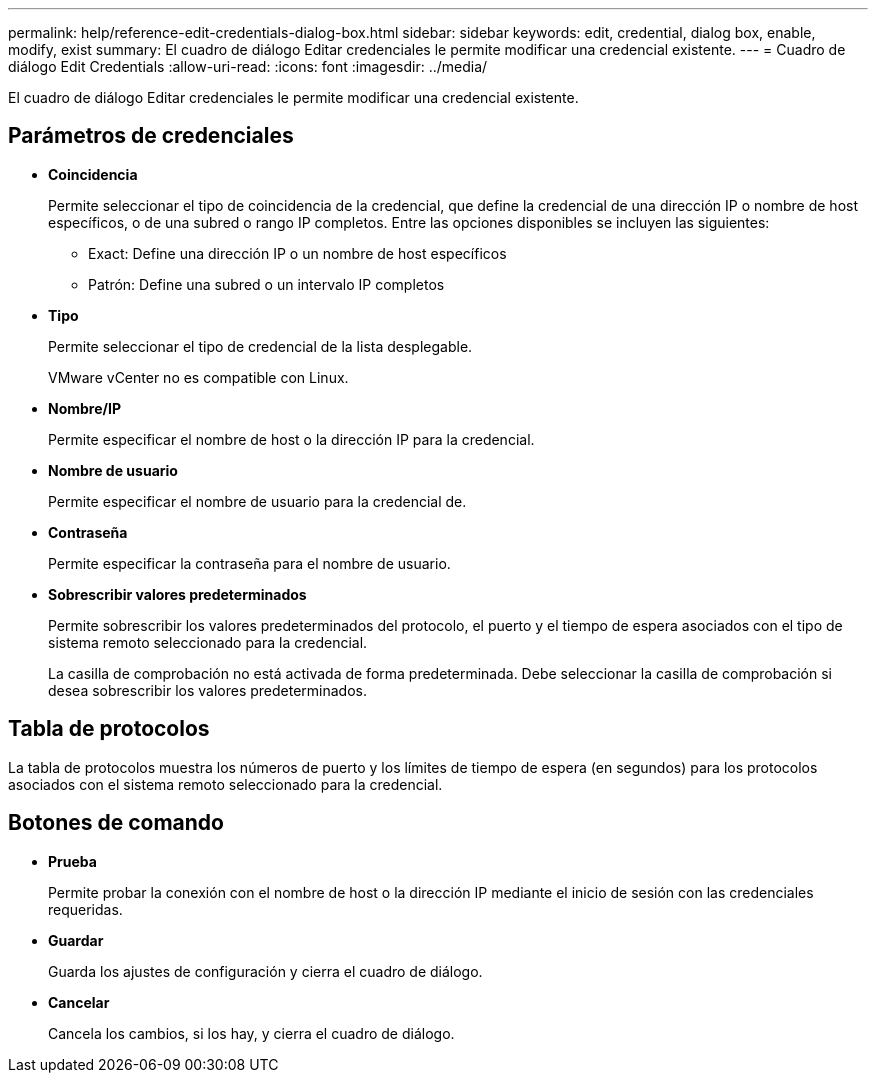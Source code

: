 ---
permalink: help/reference-edit-credentials-dialog-box.html 
sidebar: sidebar 
keywords: edit, credential, dialog box, enable, modify, exist 
summary: El cuadro de diálogo Editar credenciales le permite modificar una credencial existente. 
---
= Cuadro de diálogo Edit Credentials
:allow-uri-read: 
:icons: font
:imagesdir: ../media/


[role="lead"]
El cuadro de diálogo Editar credenciales le permite modificar una credencial existente.



== Parámetros de credenciales

* *Coincidencia*
+
Permite seleccionar el tipo de coincidencia de la credencial, que define la credencial de una dirección IP o nombre de host específicos, o de una subred o rango IP completos. Entre las opciones disponibles se incluyen las siguientes:

+
** Exact: Define una dirección IP o un nombre de host específicos
** Patrón: Define una subred o un intervalo IP completos


* *Tipo*
+
Permite seleccionar el tipo de credencial de la lista desplegable.

+
VMware vCenter no es compatible con Linux.

* *Nombre/IP*
+
Permite especificar el nombre de host o la dirección IP para la credencial.

* *Nombre de usuario*
+
Permite especificar el nombre de usuario para la credencial de.

* *Contraseña*
+
Permite especificar la contraseña para el nombre de usuario.

* *Sobrescribir valores predeterminados*
+
Permite sobrescribir los valores predeterminados del protocolo, el puerto y el tiempo de espera asociados con el tipo de sistema remoto seleccionado para la credencial.

+
La casilla de comprobación no está activada de forma predeterminada. Debe seleccionar la casilla de comprobación si desea sobrescribir los valores predeterminados.





== Tabla de protocolos

La tabla de protocolos muestra los números de puerto y los límites de tiempo de espera (en segundos) para los protocolos asociados con el sistema remoto seleccionado para la credencial.



== Botones de comando

* *Prueba*
+
Permite probar la conexión con el nombre de host o la dirección IP mediante el inicio de sesión con las credenciales requeridas.

* *Guardar*
+
Guarda los ajustes de configuración y cierra el cuadro de diálogo.

* *Cancelar*
+
Cancela los cambios, si los hay, y cierra el cuadro de diálogo.


